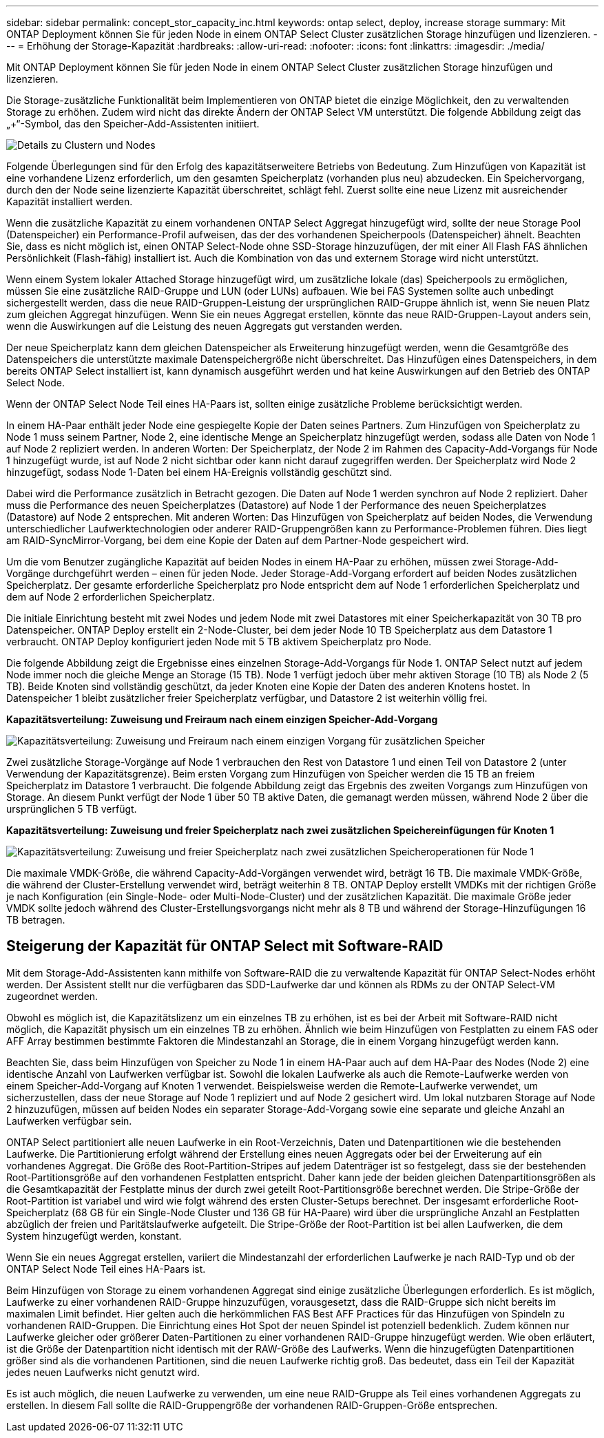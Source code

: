 ---
sidebar: sidebar 
permalink: concept_stor_capacity_inc.html 
keywords: ontap select, deploy, increase storage 
summary: Mit ONTAP Deployment können Sie für jeden Node in einem ONTAP Select Cluster zusätzlichen Storage hinzufügen und lizenzieren. 
---
= Erhöhung der Storage-Kapazität
:hardbreaks:
:allow-uri-read: 
:nofooter: 
:icons: font
:linkattrs: 
:imagesdir: ./media/


[role="lead"]
Mit ONTAP Deployment können Sie für jeden Node in einem ONTAP Select Cluster zusätzlichen Storage hinzufügen und lizenzieren.

Die Storage-zusätzliche Funktionalität beim Implementieren von ONTAP bietet die einzige Möglichkeit, den zu verwaltenden Storage zu erhöhen. Zudem wird nicht das direkte Ändern der ONTAP Select VM unterstützt. Die folgende Abbildung zeigt das „+“-Symbol, das den Speicher-Add-Assistenten initiiert.

image:ST_05.jpg["Details zu Clustern und Nodes"]

Folgende Überlegungen sind für den Erfolg des kapazitätserweitere Betriebs von Bedeutung. Zum Hinzufügen von Kapazität ist eine vorhandene Lizenz erforderlich, um den gesamten Speicherplatz (vorhanden plus neu) abzudecken. Ein Speichervorgang, durch den der Node seine lizenzierte Kapazität überschreitet, schlägt fehl. Zuerst sollte eine neue Lizenz mit ausreichender Kapazität installiert werden.

Wenn die zusätzliche Kapazität zu einem vorhandenen ONTAP Select Aggregat hinzugefügt wird, sollte der neue Storage Pool (Datenspeicher) ein Performance-Profil aufweisen, das der des vorhandenen Speicherpools (Datenspeicher) ähnelt. Beachten Sie, dass es nicht möglich ist, einen ONTAP Select-Node ohne SSD-Storage hinzuzufügen, der mit einer All Flash FAS ähnlichen Persönlichkeit (Flash-fähig) installiert ist. Auch die Kombination von das und externem Storage wird nicht unterstützt.

Wenn einem System lokaler Attached Storage hinzugefügt wird, um zusätzliche lokale (das) Speicherpools zu ermöglichen, müssen Sie eine zusätzliche RAID-Gruppe und LUN (oder LUNs) aufbauen. Wie bei FAS Systemen sollte auch unbedingt sichergestellt werden, dass die neue RAID-Gruppen-Leistung der ursprünglichen RAID-Gruppe ähnlich ist, wenn Sie neuen Platz zum gleichen Aggregat hinzufügen. Wenn Sie ein neues Aggregat erstellen, könnte das neue RAID-Gruppen-Layout anders sein, wenn die Auswirkungen auf die Leistung des neuen Aggregats gut verstanden werden.

Der neue Speicherplatz kann dem gleichen Datenspeicher als Erweiterung hinzugefügt werden, wenn die Gesamtgröße des Datenspeichers die unterstützte maximale Datenspeichergröße nicht überschreitet. Das Hinzufügen eines Datenspeichers, in dem bereits ONTAP Select installiert ist, kann dynamisch ausgeführt werden und hat keine Auswirkungen auf den Betrieb des ONTAP Select Node.

Wenn der ONTAP Select Node Teil eines HA-Paars ist, sollten einige zusätzliche Probleme berücksichtigt werden.

In einem HA-Paar enthält jeder Node eine gespiegelte Kopie der Daten seines Partners. Zum Hinzufügen von Speicherplatz zu Node 1 muss seinem Partner, Node 2, eine identische Menge an Speicherplatz hinzugefügt werden, sodass alle Daten von Node 1 auf Node 2 repliziert werden. In anderen Worten: Der Speicherplatz, der Node 2 im Rahmen des Capacity-Add-Vorgangs für Node 1 hinzugefügt wurde, ist auf Node 2 nicht sichtbar oder kann nicht darauf zugegriffen werden. Der Speicherplatz wird Node 2 hinzugefügt, sodass Node 1-Daten bei einem HA-Ereignis vollständig geschützt sind.

Dabei wird die Performance zusätzlich in Betracht gezogen. Die Daten auf Node 1 werden synchron auf Node 2 repliziert. Daher muss die Performance des neuen Speicherplatzes (Datastore) auf Node 1 der Performance des neuen Speicherplatzes (Datastore) auf Node 2 entsprechen. Mit anderen Worten: Das Hinzufügen von Speicherplatz auf beiden Nodes, die Verwendung unterschiedlicher Laufwerktechnologien oder anderer RAID-Gruppengrößen kann zu Performance-Problemen führen. Dies liegt am RAID-SyncMirror-Vorgang, bei dem eine Kopie der Daten auf dem Partner-Node gespeichert wird.

Um die vom Benutzer zugängliche Kapazität auf beiden Nodes in einem HA-Paar zu erhöhen, müssen zwei Storage-Add-Vorgänge durchgeführt werden – einen für jeden Node. Jeder Storage-Add-Vorgang erfordert auf beiden Nodes zusätzlichen Speicherplatz. Der gesamte erforderliche Speicherplatz pro Node entspricht dem auf Node 1 erforderlichen Speicherplatz und dem auf Node 2 erforderlichen Speicherplatz.

Die initiale Einrichtung besteht mit zwei Nodes und jedem Node mit zwei Datastores mit einer Speicherkapazität von 30 TB pro Datenspeicher. ONTAP Deploy erstellt ein 2-Node-Cluster, bei dem jeder Node 10 TB Speicherplatz aus dem Datastore 1 verbraucht. ONTAP Deploy konfiguriert jeden Node mit 5 TB aktivem Speicherplatz pro Node.

Die folgende Abbildung zeigt die Ergebnisse eines einzelnen Storage-Add-Vorgangs für Node 1. ONTAP Select nutzt auf jedem Node immer noch die gleiche Menge an Storage (15 TB). Node 1 verfügt jedoch über mehr aktiven Storage (10 TB) als Node 2 (5 TB). Beide Knoten sind vollständig geschützt, da jeder Knoten eine Kopie der Daten des anderen Knotens hostet. In Datenspeicher 1 bleibt zusätzlicher freier Speicherplatz verfügbar, und Datastore 2 ist weiterhin völlig frei.

*Kapazitätsverteilung: Zuweisung und Freiraum nach einem einzigen Speicher-Add-Vorgang*

image:ST_06.jpg["Kapazitätsverteilung: Zuweisung und Freiraum nach einem einzigen Vorgang für zusätzlichen Speicher"]

Zwei zusätzliche Storage-Vorgänge auf Node 1 verbrauchen den Rest von Datastore 1 und einen Teil von Datastore 2 (unter Verwendung der Kapazitätsgrenze). Beim ersten Vorgang zum Hinzufügen von Speicher werden die 15 TB an freiem Speicherplatz im Datastore 1 verbraucht. Die folgende Abbildung zeigt das Ergebnis des zweiten Vorgangs zum Hinzufügen von Storage. An diesem Punkt verfügt der Node 1 über 50 TB aktive Daten, die gemanagt werden müssen, während Node 2 über die ursprünglichen 5 TB verfügt.

*Kapazitätsverteilung: Zuweisung und freier Speicherplatz nach zwei zusätzlichen Speichereinfügungen für Knoten 1*

image:ST_07.jpg["Kapazitätsverteilung: Zuweisung und freier Speicherplatz nach zwei zusätzlichen Speicheroperationen für Node 1"]

Die maximale VMDK-Größe, die während Capacity-Add-Vorgängen verwendet wird, beträgt 16 TB. Die maximale VMDK-Größe, die während der Cluster-Erstellung verwendet wird, beträgt weiterhin 8 TB. ONTAP Deploy erstellt VMDKs mit der richtigen Größe je nach Konfiguration (ein Single-Node- oder Multi-Node-Cluster) und der zusätzlichen Kapazität. Die maximale Größe jeder VMDK sollte jedoch während des Cluster-Erstellungsvorgangs nicht mehr als 8 TB und während der Storage-Hinzufügungen 16 TB betragen.



== Steigerung der Kapazität für ONTAP Select mit Software-RAID

Mit dem Storage-Add-Assistenten kann mithilfe von Software-RAID die zu verwaltende Kapazität für ONTAP Select-Nodes erhöht werden. Der Assistent stellt nur die verfügbaren das SDD-Laufwerke dar und können als RDMs zu der ONTAP Select-VM zugeordnet werden.

Obwohl es möglich ist, die Kapazitätslizenz um ein einzelnes TB zu erhöhen, ist es bei der Arbeit mit Software-RAID nicht möglich, die Kapazität physisch um ein einzelnes TB zu erhöhen. Ähnlich wie beim Hinzufügen von Festplatten zu einem FAS oder AFF Array bestimmen bestimmte Faktoren die Mindestanzahl an Storage, die in einem Vorgang hinzugefügt werden kann.

Beachten Sie, dass beim Hinzufügen von Speicher zu Node 1 in einem HA-Paar auch auf dem HA-Paar des Nodes (Node 2) eine identische Anzahl von Laufwerken verfügbar ist. Sowohl die lokalen Laufwerke als auch die Remote-Laufwerke werden von einem Speicher-Add-Vorgang auf Knoten 1 verwendet. Beispielsweise werden die Remote-Laufwerke verwendet, um sicherzustellen, dass der neue Storage auf Node 1 repliziert und auf Node 2 gesichert wird. Um lokal nutzbaren Storage auf Node 2 hinzuzufügen, müssen auf beiden Nodes ein separater Storage-Add-Vorgang sowie eine separate und gleiche Anzahl an Laufwerken verfügbar sein.

ONTAP Select partitioniert alle neuen Laufwerke in ein Root-Verzeichnis, Daten und Datenpartitionen wie die bestehenden Laufwerke. Die Partitionierung erfolgt während der Erstellung eines neuen Aggregats oder bei der Erweiterung auf ein vorhandenes Aggregat. Die Größe des Root-Partition-Stripes auf jedem Datenträger ist so festgelegt, dass sie der bestehenden Root-Partitionsgröße auf den vorhandenen Festplatten entspricht. Daher kann jede der beiden gleichen Datenpartitionsgrößen als die Gesamtkapazität der Festplatte minus der durch zwei geteilt Root-Partitionsgröße berechnet werden. Die Stripe-Größe der Root-Partition ist variabel und wird wie folgt während des ersten Cluster-Setups berechnet. Der insgesamt erforderliche Root-Speicherplatz (68 GB für ein Single-Node Cluster und 136 GB für HA-Paare) wird über die ursprüngliche Anzahl an Festplatten abzüglich der freien und Paritätslaufwerke aufgeteilt. Die Stripe-Größe der Root-Partition ist bei allen Laufwerken, die dem System hinzugefügt werden, konstant.

Wenn Sie ein neues Aggregat erstellen, variiert die Mindestanzahl der erforderlichen Laufwerke je nach RAID-Typ und ob der ONTAP Select Node Teil eines HA-Paars ist.

Beim Hinzufügen von Storage zu einem vorhandenen Aggregat sind einige zusätzliche Überlegungen erforderlich. Es ist möglich, Laufwerke zu einer vorhandenen RAID-Gruppe hinzuzufügen, vorausgesetzt, dass die RAID-Gruppe sich nicht bereits im maximalen Limit befindet. Hier gelten auch die herkömmlichen FAS Best AFF Practices für das Hinzufügen von Spindeln zu vorhandenen RAID-Gruppen. Die Einrichtung eines Hot Spot der neuen Spindel ist potenziell bedenklich. Zudem können nur Laufwerke gleicher oder größerer Daten-Partitionen zu einer vorhandenen RAID-Gruppe hinzugefügt werden. Wie oben erläutert, ist die Größe der Datenpartition nicht identisch mit der RAW-Größe des Laufwerks. Wenn die hinzugefügten Datenpartitionen größer sind als die vorhandenen Partitionen, sind die neuen Laufwerke richtig groß. Das bedeutet, dass ein Teil der Kapazität jedes neuen Laufwerks nicht genutzt wird.

Es ist auch möglich, die neuen Laufwerke zu verwenden, um eine neue RAID-Gruppe als Teil eines vorhandenen Aggregats zu erstellen. In diesem Fall sollte die RAID-Gruppengröße der vorhandenen RAID-Gruppen-Größe entsprechen.

